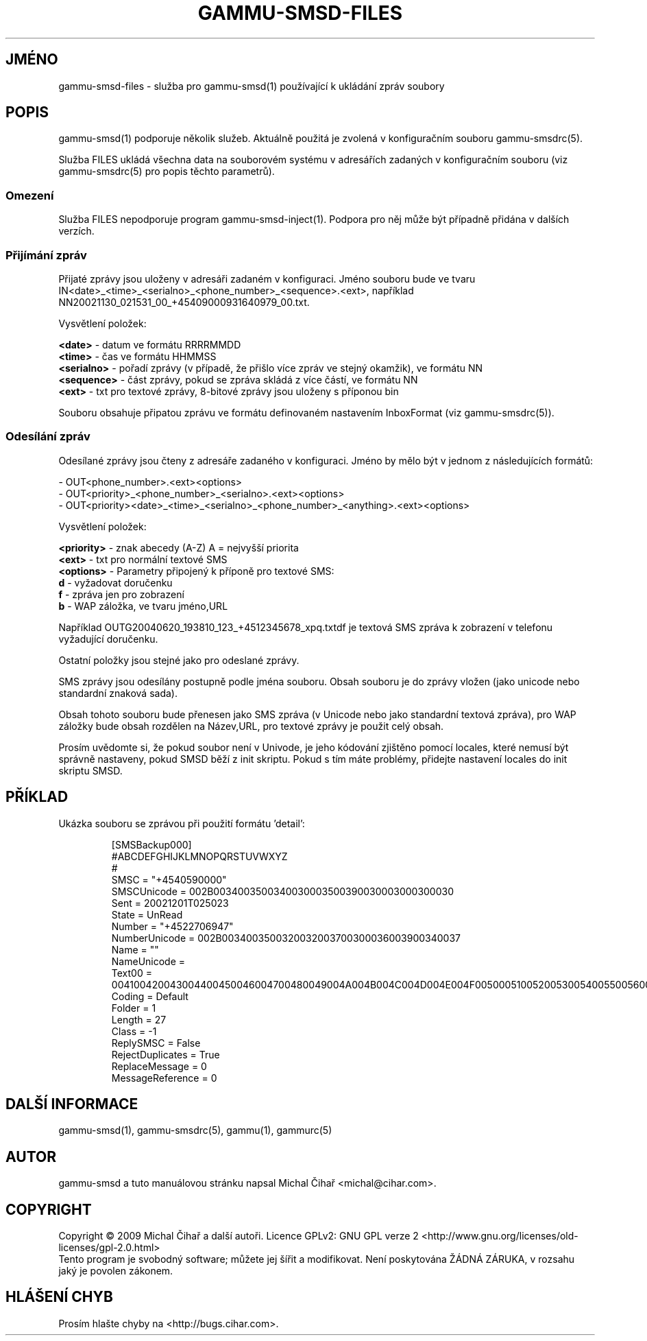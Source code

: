 .\"*******************************************************************
.\"
.\" This file was generated with po4a. Translate the source file.
.\"
.\"*******************************************************************
.TH GAMMU\-SMSD\-FILES 7 "Leden  8, 2009" "Gammu 1.23.0" "Dokumentace Gammu"
.SH JMÉNO

gammu\-smsd\-files \- služba pro gammu\-smsd(1) používající k ukládání zpráv
soubory

.SH POPIS
gammu\-smsd(1) podporuje několik služeb. Aktuálně použitá je zvolená v
konfiguračním souboru gammu\-smsdrc(5).

Služba FILES ukládá všechna data na souborovém systému v adresářích zadaných
v konfiguračním souboru (viz gammu\-smsdrc(5) pro popis těchto parametrů).

.SS Omezení

Služba FILES nepodporuje program gammu\-smsd\-inject(1). Podpora pro něj může
být případně přidána v dalších verzích.

.SS "Přijímání zpráv"

Přijaté zprávy jsou uloženy v adresáři zadaném v konfiguraci. Jméno souboru
bude ve tvaru
IN<date>_<time>_<serialno>_<phone_number>_<sequence>.<ext>,
například NN20021130_021531_00_+45409000931640979_00.txt.

Vysvětlení položek:

\fB<date>\fP \- datum ve formátu RRRRMMDD
.br
\fB<time>\fP \- čas ve formátu HHMMSS
.br
\fB<serialno>\fP \- pořadí zprávy (v případě, že přišlo více zpráv ve
stejný okamžik), ve formátu NN
.br
\fB<sequence>\fP \- část zprávy, pokud se zpráva skládá z více částí, ve
formátu NN
.br
\fB<ext>\fP \- txt pro textové zprávy, 8\-bitové zprávy jsou uloženy s
příponou bin

Souboru obsahuje připatou zprávu ve formátu definovaném nastavením
InboxFormat (viz gammu\-smsdrc(5)).

.SS "Odesílání zpráv"

Odesílané zprávy jsou čteny z adresáře zadaného v konfiguraci. Jméno by mělo
být v jednom z následujících formátů:

\- OUT<phone_number>.<ext><options>
.br
\-
OUT<priority>_<phone_number>_<serialno>.<ext><options>
.br
\-
OUT<priority><date>_<time>_<serialno>_<phone_number>_<anything>.<ext><options>

Vysvětlení položek:

\fB<priority>\fP \- znak abecedy (A\-Z) A = nejvyšší priorita
.br
\fB<ext>\fP \- txt pro normální textové SMS
.br
\fB<options>\fP \- Parametry připojený k příponě pro textové SMS:
 \fBd\fP \- vyžadovat doručenku
 \fBf\fP \- zpráva jen pro zobrazení
 \fBb\fP \- WAP záložka, ve tvaru jméno,URL

Například OUTG20040620_193810_123_+4512345678_xpq.txtdf je textová SMS
zpráva k zobrazení v telefonu vyžadující doručenku.

Ostatní položky jsou stejné jako pro odeslané zprávy.

SMS zprávy jsou odesílány postupně podle jména souboru. Obsah souboru je do
zprávy vložen (jako unicode nebo standardní znaková sada).

Obsah tohoto souboru bude přenesen jako SMS zpráva (v Unicode nebo jako
standardní textová zpráva), pro WAP záložky bude obsah rozdělen na
Název,URL, pro textové zprávy je použit celý obsah.

Prosím uvědomte si, že pokud soubor není v Univode, je jeho kódování
zjištěno pomocí locales, které nemusí být správně nastaveny, pokud SMSD běží
z init skriptu. Pokud s tím máte problémy, přidejte nastavení locales do
init skriptu SMSD.

.SH PŘÍKLAD

Ukázka souboru se zprávou při použití formátu 'detail':

.RS
.sp
.nf
.ne 7
[SMSBackup000]
#ABCDEFGHIJKLMNOPQRSTUVWXYZ
#
SMSC = "+4540590000"
SMSCUnicode = 002B0034003500340030003500390030003000300030
Sent = 20021201T025023
State = UnRead
Number = "+4522706947"
NumberUnicode = 002B0034003500320032003700300036003900340037
Name = ""
NameUnicode =
Text00 = 004100420043004400450046004700480049004A004B004C004D004E004F0050005100520053005400550056005700580059005A000A
Coding = Default
Folder = 1
Length = 27
Class = \-1
ReplySMSC = False
RejectDuplicates = True
ReplaceMessage = 0
MessageReference = 0
.fi
.sp
.RE
.PP

.SH "DALŠÍ INFORMACE"
gammu\-smsd(1), gammu\-smsdrc(5), gammu(1), gammurc(5)
.SH AUTOR
gammu\-smsd a tuto manuálovou stránku napsal Michal Čihař
<michal@cihar.com>.
.SH COPYRIGHT
Copyright \(co 2009 Michal Čihař a další autoři.  Licence GPLv2: GNU GPL
verze 2 <http://www.gnu.org/licenses/old\-licenses/gpl\-2.0.html>
.br
Tento program je svobodný software; můžete jej šířit a modifikovat.  Není
poskytována ŽÁDNÁ ZÁRUKA, v rozsahu jaký je povolen zákonem.
.SH "HLÁŠENÍ CHYB"
Prosím hlašte chyby na <http://bugs.cihar.com>.

